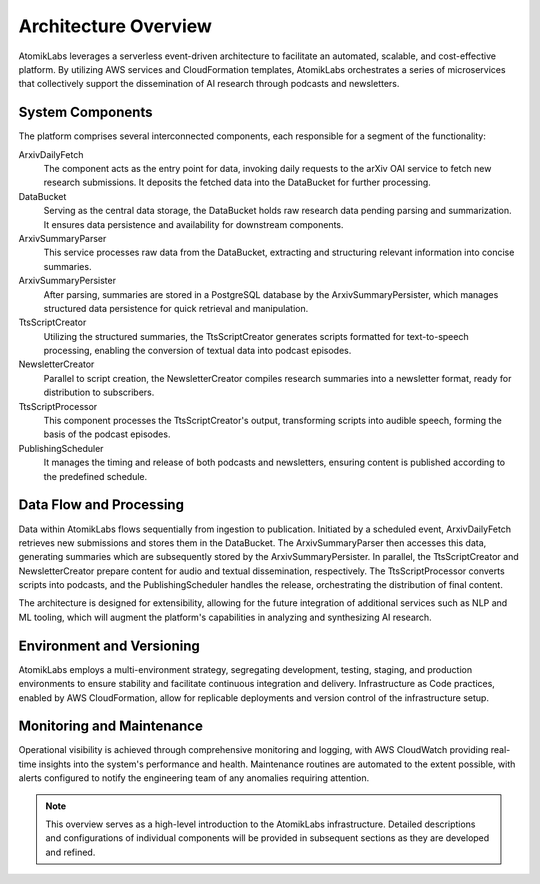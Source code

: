 Architecture Overview
=====================

AtomikLabs leverages a serverless event-driven architecture to facilitate an automated, scalable, and cost-effective platform. By utilizing AWS services and CloudFormation templates, AtomikLabs orchestrates a series of microservices that collectively support the dissemination of AI research through podcasts and newsletters.

System Components
-----------------

The platform comprises several interconnected components, each responsible for a segment of the functionality:

ArxivDailyFetch
  The component acts as the entry point for data, invoking daily requests to the arXiv OAI service to fetch new research submissions. It deposits the fetched data into the DataBucket for further processing.

DataBucket
  Serving as the central data storage, the DataBucket holds raw research data pending parsing and summarization. It ensures data persistence and availability for downstream components.

ArxivSummaryParser
  This service processes raw data from the DataBucket, extracting and structuring relevant information into concise summaries.

ArxivSummaryPersister
  After parsing, summaries are stored in a PostgreSQL database by the ArxivSummaryPersister, which manages structured data persistence for quick retrieval and manipulation.

TtsScriptCreator
  Utilizing the structured summaries, the TtsScriptCreator generates scripts formatted for text-to-speech processing, enabling the conversion of textual data into podcast episodes.

NewsletterCreator
  Parallel to script creation, the NewsletterCreator compiles research summaries into a newsletter format, ready for distribution to subscribers.

TtsScriptProcessor
  This component processes the TtsScriptCreator's output, transforming scripts into audible speech, forming the basis of the podcast episodes.

PublishingScheduler
  It manages the timing and release of both podcasts and newsletters, ensuring content is published according to the predefined schedule.

Data Flow and Processing
------------------------

Data within AtomikLabs flows sequentially from ingestion to publication. Initiated by a scheduled event, ArxivDailyFetch retrieves new submissions and stores them in the DataBucket. The ArxivSummaryParser then accesses this data, generating summaries which are subsequently stored by the ArxivSummaryPersister. In parallel, the TtsScriptCreator and NewsletterCreator prepare content for audio and textual dissemination, respectively. The TtsScriptProcessor converts scripts into podcasts, and the PublishingScheduler handles the release, orchestrating the distribution of final content.

The architecture is designed for extensibility, allowing for the future integration of additional services such as NLP and ML tooling, which will augment the platform's capabilities in analyzing and synthesizing AI research.

Environment and Versioning
--------------------------

AtomikLabs employs a multi-environment strategy, segregating development, testing, staging, and production environments to ensure stability and facilitate continuous integration and delivery. Infrastructure as Code practices, enabled by AWS CloudFormation, allow for replicable deployments and version control of the infrastructure setup.

Monitoring and Maintenance
--------------------------

Operational visibility is achieved through comprehensive monitoring and logging, with AWS CloudWatch providing real-time insights into the system's performance and health. Maintenance routines are automated to the extent possible, with alerts configured to notify the engineering team of any anomalies requiring attention.

.. Note:: This overview serves as a high-level introduction to the AtomikLabs infrastructure. Detailed descriptions and configurations of individual components will be provided in subsequent sections as they are developed and refined.

